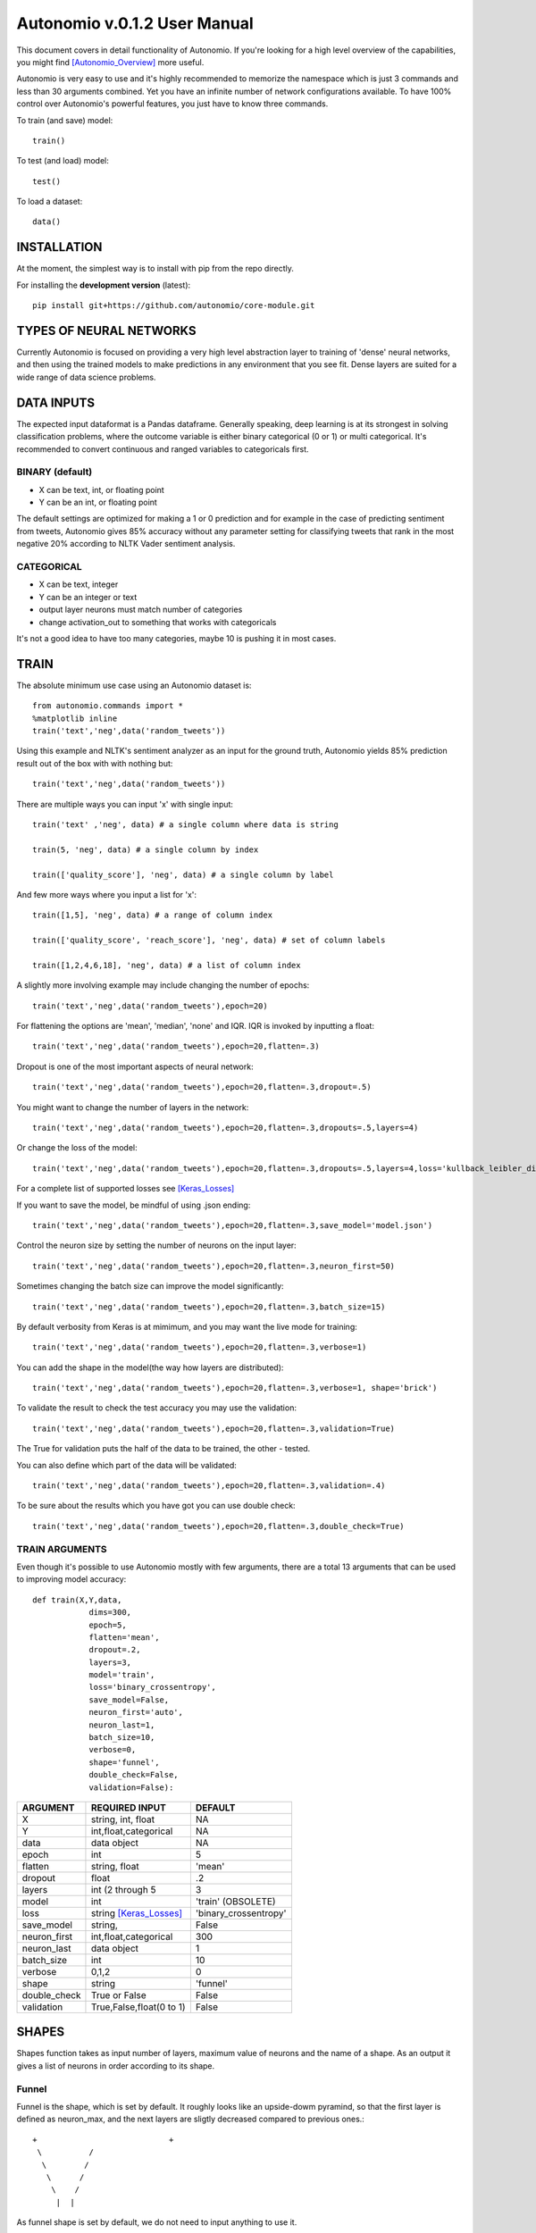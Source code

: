=============================
Autonomio v.0.1.2 User Manual
=============================

.. image:: https://travis-ci.org/autonomio/core-module.svg?branch=master
    :target: https://travis-ci.org/autonomio/core-module

.. image:: https://coveralls.io/repos/github/autonomio/core-module/badge.svg?branch=master
    :target: https://coveralls.io/github/autonomio/core-module?branch=master


This document covers in detail functionality of Autonomio. If you're looking for a high level overview of the capabilities, you might find [Autonomio_Overview]_ more useful. 

Autonomio is very easy to use and it's highly recommended to memorize the namespace which is just 3 commands and less than 30 arguments combined. Yet you have an infinite number of network configurations available. To have 100% control over Autonomio's powerful features, you just have to know three commands. 

To train (and save) model::

    train()
    
To test (and load) model::

    test()
    
To load a dataset::

    data()

------------
INSTALLATION
------------ 

At the moment, the simplest way is to install with pip from the repo directly.

For installing the **development version** (latest):: 

    pip install git+https://github.com/autonomio/core-module.git

------------------------
TYPES OF NEURAL NETWORKS
------------------------

Currently Autonomio is focused on providing a very high level abstraction layer to training of 'dense' neural networks, and then using the trained models to make predictions in any environment that you see fit. Dense layers are suited for a wide range of data science problems.

-----------
DATA INPUTS
-----------

The expected input dataformat is a Pandas dataframe. Generally speaking, deep learning is at its strongest in solving classification problems, where the outcome variable is either binary categorical (0 or 1) or multi categorical. It's recommended to convert continuous and ranged variables to categoricals first. 

BINARY (default)
---------------

- X can be text, int, or floating point 
- Y can be an int, or floating point

The default settings are optimized for making a 1 or 0 prediction and for example in the case of predicting sentiment from tweets, Autonomio gives 85% accuracy without any parameter setting for classifying tweets that rank in the most negative 20% according to NLTK Vader sentiment analysis. 


CATEGORICAL
-----------

- X can be text, integer 
- Y can be an integer or text
- output layer neurons must match number of categories
- change activation_out to something that works with categoricals

It's not a good idea to have too many categories, maybe 10 is pushing it in most cases. 

-----
TRAIN
-----

The absolute minimum use case using an Autonomio dataset is:: 

    from autonomio.commands import *
    %matplotlib inline
    train('text','neg',data('random_tweets'))
    
Using this example and NLTK's sentiment analyzer as an input for the ground truth, Autonomio yields 85% prediction result out of the box with with nothing but:: 

    train('text','neg',data('random_tweets'))
    
There are multiple ways you can input 'x' with single input::

    train('text' ,'neg', data) # a single column where data is string

    train(5, 'neg', data) # a single column by index

    train(['quality_score'], 'neg', data) # a single column by label
    
And few more ways where you input a list for 'x'::

    train([1,5], 'neg', data) # a range of column index

    train(['quality_score', 'reach_score'], 'neg', data) # set of column labels

    train([1,2,4,6,18], 'neg', data) # a list of column index

A slightly more involving example may include changing the number of epochs::

    train('text','neg',data('random_tweets'),epoch=20)
    
For flattening the options are 'mean', 'median', 'none' and IQR. IQR is invoked by inputting a float::

    train('text','neg',data('random_tweets'),epoch=20,flatten=.3)
    
Dropout is one of the most important aspects of neural network::

    train('text','neg',data('random_tweets'),epoch=20,flatten=.3,dropout=.5)
    
You might want to change the number of layers in the network:: 

    train('text','neg',data('random_tweets'),epoch=20,flatten=.3,dropouts=.5,layers=4)

Or change the loss of the model:: 

    train('text','neg',data('random_tweets'),epoch=20,flatten=.3,dropouts=.5,layers=4,loss='kullback_leibler_divergence')

For a complete list of supported losses see [Keras_Losses]_ 

If you want to save the model, be mindful of using .json ending::

    train('text','neg',data('random_tweets'),epoch=20,flatten=.3,save_model='model.json')

Control the neuron size by setting the number of neurons on the input layer:: 

    train('text','neg',data('random_tweets'),epoch=20,flatten=.3,neuron_first=50)

Sometimes changing the batch size can improve the model significantly::

    train('text','neg',data('random_tweets'),epoch=20,flatten=.3,batch_size=15)

By default verbosity from Keras is at mimimum, and you may want the live mode for training:: 

    train('text','neg',data('random_tweets'),epoch=20,flatten=.3,verbose=1)

You can add the shape in the model(the way how layers are distributed)::

    train('text','neg',data('random_tweets'),epoch=20,flatten=.3,verbose=1, shape='brick')

To validate the result to check the test accuracy you may use the validation::

    train('text','neg',data('random_tweets'),epoch=20,flatten=.3,validation=True)

The True for validation puts the half of the data to be trained, the other - tested.

You can also define which part of the data will be validated::

    train('text','neg',data('random_tweets'),epoch=20,flatten=.3,validation=.4)

To be sure about the results which you have got you can use double check::

    train('text','neg',data('random_tweets'),epoch=20,flatten=.3,double_check=True)


TRAIN ARGUMENTS
---------------

Even though it's possible to use Autonomio mostly with few arguments, there are a total 13 arguments that can be used to improving model accuracy::

    def train(X,Y,data,
                dims=300,
                epoch=5,
                flatten='mean',
                dropout=.2,
                layers=3,
                model='train',
                loss='binary_crossentropy',
                save_model=False,
                neuron_first='auto',
                neuron_last=1,
                batch_size=10,
                verbose=0,
                shape='funnel',
                double_check=False,
                validation=False):

+-------------------+-------------------------+-------------------------+
|                   |                         |                         |
| ARGUMENT          | REQUIRED INPUT          | DEFAULT                 |
+===================+=========================+=========================+
| X                 | string, int, float      | NA                      |
+-------------------+-------------------------+-------------------------+
| Y                 | int,float,categorical   | NA                      |
+-------------------+-------------------------+-------------------------+
| data              | data object             | NA                      |
+-------------------+-------------------------+-------------------------+
| epoch             | int                     | 5                       |
+-------------------+-------------------------+-------------------------+
| flatten           | string, float           | 'mean'                  |
+-------------------+-------------------------+-------------------------+
| dropout           | float                   | .2                      |
+-------------------+-------------------------+-------------------------+
| layers            | int (2 through 5        | 3                       |
+-------------------+-------------------------+-------------------------+
| model             | int                     | 'train' (OBSOLETE)      |
+-------------------+-------------------------+-------------------------+
| loss              | string [Keras_Losses]_  | 'binary_crossentropy'   |
+-------------------+-------------------------+-------------------------+
| save_model        | string,                 | False                   |
+-------------------+-------------------------+-------------------------+
| neuron_first      | int,float,categorical   | 300                     |
+-------------------+-------------------------+-------------------------+
| neuron_last       | data object             | 1                       |
+-------------------+-------------------------+-------------------------+
| batch_size        | int                     | 10                      |
+-------------------+-------------------------+-------------------------+
| verbose           | 0,1,2                   | 0                       |
+-------------------+-------------------------+-------------------------+
| shape             | string                  | 'funnel'                |
+-------------------+-------------------------+-------------------------+
| double_check      | True or False           | False                   |
+-------------------+-------------------------+-------------------------+
| validation        | True,False,float(0 to 1)| False                   |
+-------------------+-------------------------+-------------------------+

------
SHAPES
------



Shapes function takes as input number of layers, maximum value of neurons and the name of a shape.
As an output it gives a list of neurons in order according to its shape.


Funnel
------

Funnel is the shape, which is set by default. It roughly looks like an upside-dowm pyramind, so that the first layer is defined as neuron_max, and the next layers are sligtly decreased compared to previous ones.::



 +			      +
  \          /
   \        /
    \      /
     \    /
      |  |



As funnel shape is set by default, we do not need to input anything to use it.

Example input.::


tr = train(1,'neg',temp,layers=5,neuron_max=10)


Output list of neurons(excluding ounput layer). ::


neuron_count = [10, 5, 3, 2, 1]


Long Funnel
-----------

Long Funnel shape can be applied by defining shape as 'long_funnel'. First half of the layers have the value of neuron_max, and then they have the shape similar to Funnel shape - decreasing to the last layer.::



 +			    +
 |          |
 |          |
 |          |
  \        /
   \      /
    \    /
     |  |



Example input.::


tr = train(1,'neg',temp,layers=6,neuron_max=10,shape='long_funnel')


Output list of neurons(excluding ounput layer).::


neuron_count = [10, 10, 10, 5, 3, 2]


Rhombus
-------

Rhobmus can be called by definind shape as 'rhombus'. The first layer equals to 1 and the next layers slightly increase till the middle one which equals to the value of neuron_max. Next layers are the previous ones goin in the reversed order. ::


     +   +
     /   \
    /     \
   /       \
  /         \
  \         /
   \       /
    \     /
     \   /
     |   |



Example input. ::


tr = train(1,'neg',temp,layers=5,neuron_max=10,shape='rhombus')


Output list of neurons(excluding ounput layer). ::


neuron_count = [1, 6, 10, 6, 1]


Diamond
-------

Defining shape as 'diamond' we will obtain the shape of the 'opened rhombus', where everything is similar to the Rhombus shape, but layers start from the larger number instead of 1. ::


    +     +
   /       \
  /         \
  \         /
   \       /
    \     /
     \   /
     |   |



Example input. ::


tr = train(1,'neg',temp,layers=6,neuron_max=10,shape='diamond')


Output list of neurons(excluding ounput layer). ::


neuron_count = [6, 6, 10, 5, 3, 2]


Hexagon
-------


Hexagon, which we get by calling 'hexagon' for shape, starts with 1 as the first layer and increases till the neuron_max value. Then some next layers will have maximum value untill it starts to decrease till the last layer. ::

     +  +
    /    \
   /      \
  /        \
 |          |
 |          |
 |          |
  \        /
   \      /
    \    /
     |  |


Example input. ::


tr = train(1,'neg',temp,layers=7,neuron_max=10,shape='hexagon')


Output list of neurons(excluding ounput layer). ::


neuron_count = [1, 3, 5, 10, 10, 5, 3]


Brick
-----


All the layers have neuron_max value. Called by shape='brick'. ::


   +			 +
   |             |
   |             |
   |             |
   |             |
    ----     ----
        |   |


Example input. ::


tr = train(1,'neg',temp,layers=5,neuron_max=10,shape='brick')


Output list of neurons(excluding ounput layer). ::


neuron_count = [10, 10, 10, 10, 10]


Triangle
--------

This shape, which is called by defining shape as 'triangle' starts with 1 and increases till the last input layer, which is neuron_max. ::


         +  +
        /    \
       /      \
      /        \
     /          \
    /            \
    ----      ----
        |    |


Example input. ::


tr = train(1,'neg',temp,layers=5,neuron_max=10,shape='triangle')


Output list of neurons(excluding ounput layer). ::


neuron_count = [1, 2, 3, 5, 10]


Stairs
------

You can apply it defining shape as 'stairs'. If number of layers more than four, then each two layers will have the same value, then it decreases.If the number of layers is smaller than four, then the value decreases every single layer. ::

   +                      +
   |                      |
    ---                ---
       |             |
        ---       ---
           |     |


Example input. ::


tr = train(1,'neg',temp,layers=6,neuron_max=10,shape='stairs')


Output list of neurons(excluding ounput layer). ::


neuron_count = [10, 10, 8, 8, 6, 6]


----
TEST
----
Once you've trained a model with train(), you can use it easily on any dataset::


   test('text',data,'handle','model.json')
    
Or if you want to see an interactive scatter plot visualization with new y variable::

   test('text',data,'handle','model.json',y_scatter='influence_score')
   
Whatever y_scatter is set as, will be set as the y-axis for the scatter plot. 

To yield the scatter plot, you have to call it specifically::

   test_result = test('text',data,'handle','model.json',y_scatter='influence_score')
   test_result[1]


TEST ARGUMENTS
--------------

The only difference between the two modes of test() is if a scatter plot is called::   
       
    def test(X,data,labels,saved_model,y_scatter=False)
     
+-------------------+-------------------------+-------------------------+
|                   |                         |                         |
| ARGUMENT          | REQUIRED INPUT          | DEFAULT                 |
+===================+=========================+=========================+
| X                 | variable/s in dataframe | NA                      |
+-------------------+-------------------------+-------------------------+
| data              | pandas dataframe        | NA                      |
+-------------------+-------------------------+-------------------------+
| labels            | variable/s in dataframe | NA                      |
+-------------------+-------------------------+-------------------------+
| saved_model       | filename                | 5                       |
+-------------------+-------------------------+-------------------------+
| y_scatter         | variable in dataframe   | 'mean'                  |
+-------------------+-------------------------+-------------------------+ 

----
DATA
----

Dataset consisting of 10 minute samples of 80 million tweets::

    data('election_in_twitter')

4,000 ad funded websites with word vectors and 5 categories::
   
    data('sites_category_and_vec')   

Data from both buy and sell side and over 10 other sources::
    
    data('programmatic_ad_fraud')    
    
9 years of monthly poll and unemployment numbers:: 
    
    data('parties_and_employment')   
  
120,000 tweets with sentiment classification from NLTK::
    
    data('tweet_sentiment')
    
20,000 random tweets::

    data('random_tweets')            
    
DATA ARGUMENTS
---------------

The data command is provided for both convinience, and to give the user access to unique deep learning datasets. In addition to allowing access to Autonomio datasets, the function also supports importing from csv, json, and excel. The data importing function is for most cases we face, but is not intended as a replacement to pandas read functions::

    def data(name,mode='default')

+-------------------+-------------------------+-------------------------+
|                   |                         |                         |
| ARGUMENT          | REQUIRED INPUT          | DEFAULT                 |
+===================+=========================+=========================+
| name              | dataset or filename     | NA                      |
+-------------------+-------------------------+-------------------------+
| mode              | string ('file')         | NA                      |
+-------------------+-------------------------+-------------------------+


----------
VALIDATION
----------





---------------
TROUBLESHOOTING
---------------

One of the most common errors you get working with Keras is related with your output layer::

    ValueError: Error when checking model target: expected dense_22 to have shape (None, 2) but got array with shape (1000, 

This means that your neuron_last does not match the number of categories in 'y'. Usually you would only see this with in cases where you have an output other than 1 or 0, or when you do have that but for some reason changed neuron_last to something else than 1 from train().

You could have a very similar error message from Keras if your dims is not same as the number of features::

    ValueError: Error when checking model input: expected dense_1_input to have shape (None, 300) but got array with shape (1000, 1)
    
NOTE: Your dims number must be exactly the same as the number of features in your mode ('x') except with series of text as an input where the default setting 300 is correct. 

If your dims (input layer) is smaller than output layer (neuron_last)::

    ValueError: Input arrays should have the same number of samples as target arrays. Found 100 input samples and 1 target samples.


-----     
LINKS
-----

.. [Keras_Losses] https://keras.io/losses/
.. [Autonomio_Overview] https://github.com/botlabio/autonomio/blob/master/README.md
